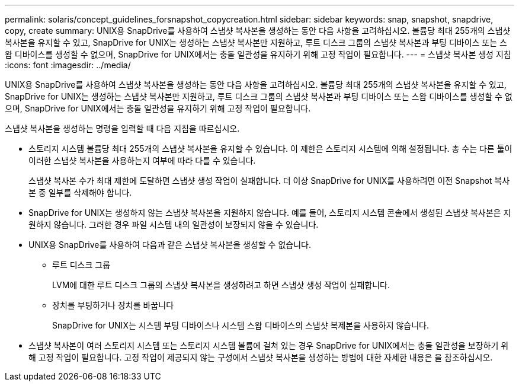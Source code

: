 ---
permalink: solaris/concept_guidelines_forsnapshot_copycreation.html 
sidebar: sidebar 
keywords: snap, snapshot, snapdrive, copy, create 
summary: UNIX용 SnapDrive를 사용하여 스냅샷 복사본을 생성하는 동안 다음 사항을 고려하십시오. 볼륨당 최대 255개의 스냅샷 복사본을 유지할 수 있고, SnapDrive for UNIX는 생성하는 스냅샷 복사본만 지원하고, 루트 디스크 그룹의 스냅샷 복사본과 부팅 디바이스 또는 스왑 디바이스를 생성할 수 없으며, SnapDrive for UNIX에서는 충돌 일관성을 유지하기 위해 고정 작업이 필요합니다. 
---
= 스냅샷 복사본 생성 지침
:icons: font
:imagesdir: ../media/


[role="lead"]
UNIX용 SnapDrive를 사용하여 스냅샷 복사본을 생성하는 동안 다음 사항을 고려하십시오. 볼륨당 최대 255개의 스냅샷 복사본을 유지할 수 있고, SnapDrive for UNIX는 생성하는 스냅샷 복사본만 지원하고, 루트 디스크 그룹의 스냅샷 복사본과 부팅 디바이스 또는 스왑 디바이스를 생성할 수 없으며, SnapDrive for UNIX에서는 충돌 일관성을 유지하기 위해 고정 작업이 필요합니다.

스냅샷 복사본을 생성하는 명령을 입력할 때 다음 지침을 따르십시오.

* 스토리지 시스템 볼륨당 최대 255개의 스냅샷 복사본을 유지할 수 있습니다. 이 제한은 스토리지 시스템에 의해 설정됩니다. 총 수는 다른 툴이 이러한 스냅샷 복사본을 사용하는지 여부에 따라 다를 수 있습니다.
+
스냅샷 복사본 수가 최대 제한에 도달하면 스냅샷 생성 작업이 실패합니다. 더 이상 SnapDrive for UNIX를 사용하려면 이전 Snapshot 복사본 중 일부를 삭제해야 합니다.

* SnapDrive for UNIX는 생성하지 않는 스냅샷 복사본을 지원하지 않습니다. 예를 들어, 스토리지 시스템 콘솔에서 생성된 스냅샷 복사본은 지원하지 않습니다. 그러한 경우 파일 시스템 내의 일관성이 보장되지 않을 수 있습니다.
* UNIX용 SnapDrive를 사용하여 다음과 같은 스냅샷 복사본을 생성할 수 없습니다.
+
** 루트 디스크 그룹
+
LVM에 대한 루트 디스크 그룹의 스냅샷 복사본을 생성하려고 하면 스냅샷 생성 작업이 실패합니다.

** 장치를 부팅하거나 장치를 바꿉니다
+
SnapDrive for UNIX는 시스템 부팅 디바이스나 시스템 스왑 디바이스의 스냅샷 복제본을 사용하지 않습니다.



* 스냅샷 복사본이 여러 스토리지 시스템 또는 스토리지 시스템 볼륨에 걸쳐 있는 경우 SnapDrive for UNIX에서는 충돌 일관성을 보장하기 위해 고정 작업이 필요합니다. 고정 작업이 제공되지 않는 구성에서 스냅샷 복사본을 생성하는 방법에 대한 자세한 내용은 을 참조하십시오.

